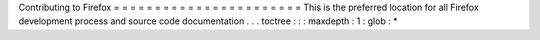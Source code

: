 Contributing
to
Firefox
=
=
=
=
=
=
=
=
=
=
=
=
=
=
=
=
=
=
=
=
=
=
=
This
is
the
preferred
location
for
all
Firefox
development
process
and
source
code
documentation
.
.
.
toctree
:
:
:
maxdepth
:
1
:
glob
:
*
